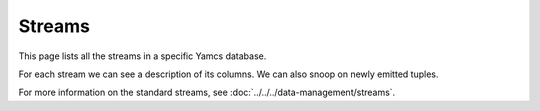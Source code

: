 Streams
=======

This page lists all the streams in a specific Yamcs database.

For each stream we can see a description of its columns. We can also snoop on newly emitted tuples.

For more information on the standard streams, see :doc:`../../../data-management/streams`.
